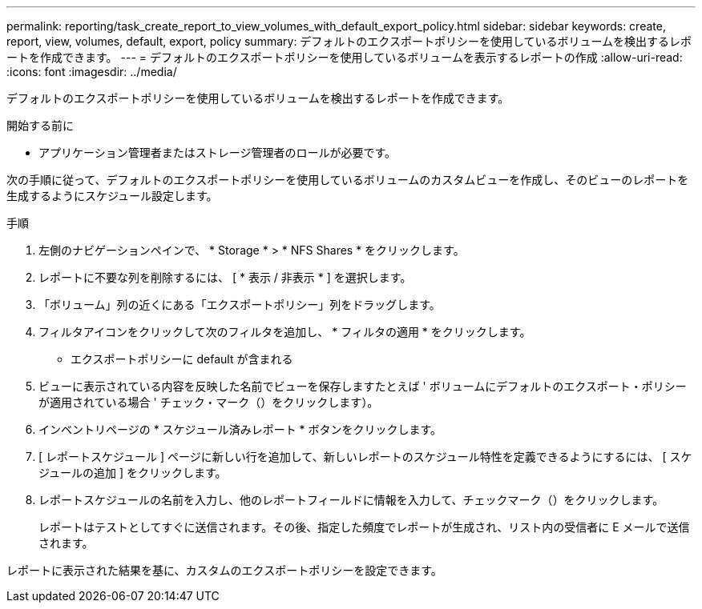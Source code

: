 ---
permalink: reporting/task_create_report_to_view_volumes_with_default_export_policy.html 
sidebar: sidebar 
keywords: create, report, view, volumes, default, export, policy 
summary: デフォルトのエクスポートポリシーを使用しているボリュームを検出するレポートを作成できます。 
---
= デフォルトのエクスポートポリシーを使用しているボリュームを表示するレポートの作成
:allow-uri-read: 
:icons: font
:imagesdir: ../media/


[role="lead"]
デフォルトのエクスポートポリシーを使用しているボリュームを検出するレポートを作成できます。

.開始する前に
* アプリケーション管理者またはストレージ管理者のロールが必要です。


次の手順に従って、デフォルトのエクスポートポリシーを使用しているボリュームのカスタムビューを作成し、そのビューのレポートを生成するようにスケジュール設定します。

.手順
. 左側のナビゲーションペインで、 * Storage * > * NFS Shares * をクリックします。
. レポートに不要な列を削除するには、 [ * 表示 / 非表示 * ] を選択します。
. 「ボリューム」列の近くにある「エクスポートポリシー」列をドラッグします。
. フィルタアイコンをクリックして次のフィルタを追加し、 * フィルタの適用 * をクリックします。
+
** エクスポートポリシーに default が含まれる


. ビューに表示されている内容を反映した名前でビューを保存しますたとえば ' ボリュームにデフォルトのエクスポート・ポリシーが適用されている場合 ' チェック・マーク（）をクリックしますimage:../media/blue_check.gif[""]）。
. インベントリページの * スケジュール済みレポート * ボタンをクリックします。
. [ レポートスケジュール ] ページに新しい行を追加して、新しいレポートのスケジュール特性を定義できるようにするには、 [ スケジュールの追加 ] をクリックします。
. レポートスケジュールの名前を入力し、他のレポートフィールドに情報を入力して、チェックマーク（image:../media/blue_check.gif[""]）をクリックします。
+
レポートはテストとしてすぐに送信されます。その後、指定した頻度でレポートが生成され、リスト内の受信者に E メールで送信されます。



レポートに表示された結果を基に、カスタムのエクスポートポリシーを設定できます。
